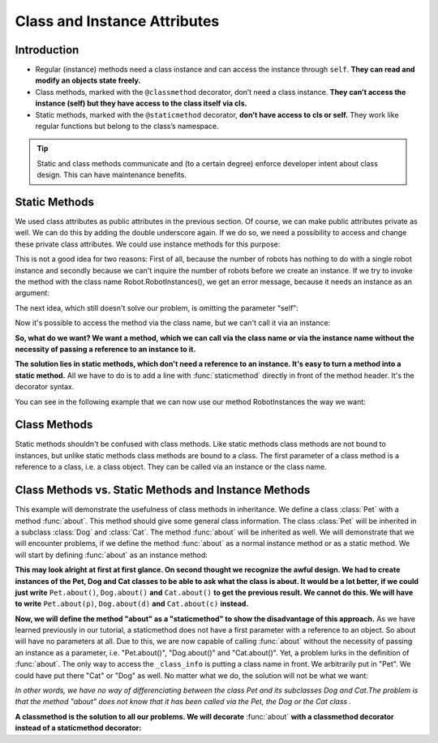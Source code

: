 ===============================
Class and Instance Attributes
===============================

Introduction
==============

* Regular (instance) methods need a class instance and can access the instance through ``self``. **They can read and modify an objects state freely.**

* Class methods, marked with the ``@classmethod`` decorator, don’t need a class instance. **They can’t access the instance (self) but they have access to the class itself via cls.**

* Static methods, marked with the ``@staticmethod`` decorator, **don’t have access to cls or self.** They work like regular functions but belong to the class’s namespace.

.. tip:: 
    Static and class methods communicate and (to a certain degree) enforce developer intent about class design. This can have maintenance benefits.

Static Methods
===============

We used class attributes as public attributes in the previous section. Of course, we can make public attributes private as well. We can do this by adding the double underscore again. If we do so, we need a possibility to access and change these private class attributes. We could use instance methods for this purpose:

.. code-block:: python
    :caption: Python

    class Robot:
        __counter = 0
        
        def __init__(self):
            type(self).__counter += 1
            
        def RobotInstances(self):
            return Robot.__counter
            

    if __name__ == "__main__":
        x = Robot()
        print(x.RobotInstances())
        y = Robot()
        print(x.RobotInstances())
    
    Output:
    1
    2

This is not a good idea for two reasons: First of all, because the number of robots has nothing to do with a single robot instance and secondly because we can't inquire the number of robots before we create an instance. If we try to invoke the method with the class name Robot.RobotInstances(), we get an error message, because it needs an instance as an argument:

.. code-block:: python
    :caption: Python

    Robot.RobotInstances()

    ---------------------------------------------------------------------------
    TypeError                                 Traceback (most recent call last)
    <ipython-input-35-f53600e3296e> in <module>
    ----> 1 Robot.RobotInstances()

    TypeError: RobotInstances() missing 1 required positional argument: 'self'

The next idea, which still doesn't solve our problem, is omitting the parameter "self":

.. code-block:: python
    :caption: Python

    class Robot:
        __counter = 0
        
        def __init__(self):
            type(self).__counter += 1
            
        def RobotInstances():
            return Robot.__counter

Now it's possible to access the method via the class name, but we can't call it via an instance:

.. code-block:: python
    :caption: Python
    
    from static_methods2 import Robot
    Robot.RobotInstances()

    Output::
    0
    x = Robot()
    x.RobotInstances()

    ---------------------------------------------------------------------------
    TypeError                                 Traceback (most recent call last)
    <ipython-input-40-4d5e11c3474a> in <module>
        1 x = Robot()
    ----> 2 x.RobotInstances()

    TypeError: RobotInstances() takes 0 positional arguments but 1 was given

    The call "x.RobotInstances()" is treated as an instance method call and an instance method needs a reference to the instance as the first parameter.

**So, what do we want? We want a method, which we can call via the class name or via the instance name without the necessity of passing a reference to an instance to it.**

**The solution lies in static methods, which don't need a reference to an instance. It's easy to turn a method into a static method.** All we have to do is to add a line with :func:`staticmethod` directly in front of the method header. It's the decorator syntax.

You can see in the following example that we can now use our method RobotInstances the way we want:

.. code-block:: python
    :caption: Python

    class Robot:
        __counter = 0
        
        def __init__(self):
            type(self).__counter += 1
            
        @staticmethod
        def RobotInstances():
            return Robot.__counter
            

    if __name__ == "__main__":
        print(Robot.RobotInstances())
        x = Robot()
        print(x.RobotInstances())
        y = Robot()
        print(x.RobotInstances())
        print(Robot.RobotInstances())
    
    Output:
    0
    1
    2
    2

Class Methods
==============

Static methods shouldn't be confused with class methods. Like static methods class methods are not bound to instances, but unlike static methods class methods are bound to a class. The first parameter of a class method is a reference to a class, i.e. a class object. They can be called via an instance or the class name.

.. code-block:: python
    :caption: Python

    class Robot:
        __counter = 0
        
        def __init__(self):
            type(self).__counter += 1
            
        @classmethod
        def RobotInstances(cls):
            return cls, Robot.__counter
            

    if __name__ == "__main__":
        print(Robot.RobotInstances())
        x = Robot()
        print(x.RobotInstances())
        y = Robot()
        print(x.RobotInstances())
        print(Robot.RobotInstances())

.. code-block::
    :caption: Output

    (<class '__main__.Robot'>, 0)
    (<class '__main__.Robot'>, 1)
    (<class '__main__.Robot'>, 2)
    (<class '__main__.Robot'>, 2)

Class Methods vs. Static Methods and Instance Methods
=======================================================

This example will demonstrate the usefulness of class methods in inheritance. We define a class :class:`Pet` with a method :func:`about`. This method should give some general class information. The class :class:`Pet` will be inherited in a subclass :class:`Dog` and :class:`Cat`. The method :func:`about` will be inherited as well. We will demonstrate that we will encounter problems, if we define the method :func:`about` as a normal instance method or as a static method. We will start by defining :func:`about` as an instance method:

.. code-block:: python
    :caption: Python
    
    class Pet:
        _class_info = "pet animals"

        def about(self):
            print("This class is about " + self._class_info + "!")   
        
    class Dog(Pet):
        _class_info = "man's best friends"

    class Cat(Pet):
        _class_info = "all kinds of cats"

    p = Pet()
    p.about()
    d = Dog()
    d.about()
    c = Cat()
    c.about()

.. code-block:: 
    :caption: Output

    This class is about pet animals!
    This class is about man's best friends!
    This class is about all kinds of cats!

**This may look alright at first at first glance. On second thought we recognize the awful design. We had to create instances of the Pet, Dog and Cat classes to be able to ask what the class is about. It would be a lot better, if we could just write** ``Pet.about()``, ``Dog.about()`` **and** ``Cat.about()`` **to get the previous result. We cannot do this. We will have to write** ``Pet.about(p)``, ``Dog.about(d)`` **and** ``Cat.about(c)`` **instead.**

**Now, we will define the method "about" as a "staticmethod" to show the disadvantage of this approach.** As we have learned previously in our tutorial, a staticmethod does not have a first parameter with a reference to an object. So about will have no parameters at all. Due to this, we are now capable of calling :func:`about` without the necessity of passing an instance as a parameter, i.e. "Pet.about()", "Dog.about()" and "Cat.about()". Yet, a problem lurks in the definition of :func:`about`. The only way to access the ``_class_info`` is putting a class name in front. We arbitrarily put in "Pet". We could have put there "Cat" or "Dog" as well. No matter what we do, the solution will not be what we want:

.. code-block:: python
    :caption: Python

    class Pet:
        _class_info = "pet animals"

        @staticmethod
        def about():
            print("This class is about " + Pet._class_info + "!")   
        
    class Dog(Pet):
        _class_info = "man's best friends"

    class Cat(Pet):
        _class_info = "all kinds of cats"

    Pet.about()
    Dog.about()
    Cat.about()

.. code-block:: 
    :caption: Output

    This class is about pet animals!
    This class is about pet animals!
    This class is about pet animals!

*In other words, we have no way of differenciating between the class Pet and its subclasses Dog and Cat.The problem is that the method "about" does not know that it has been called via the Pet, the Dog or the Cat class .*

**A classmethod is the solution to all our problems. We will decorate** :func:`about` **with a classmethod decorator instead of a staticmethod decorator:**

.. code-block:: python
    :caption: Python

    class Pet:
        _class_info = "pet animals"

        @classmethod
        def about(cls):
            print("This class is about " + cls._class_info + "!")   
        
    class Dog(Pet):
        _class_info = "man's best friends"

    class Cat(Pet):
        _class_info = "all kinds of cats"

    Pet.about()
    Dog.about()
    Cat.about()

.. code-block::
    :caption: Output

    This class is about pet animals!
    This class is about man's best friends!
    This class is about all kinds of cats!

